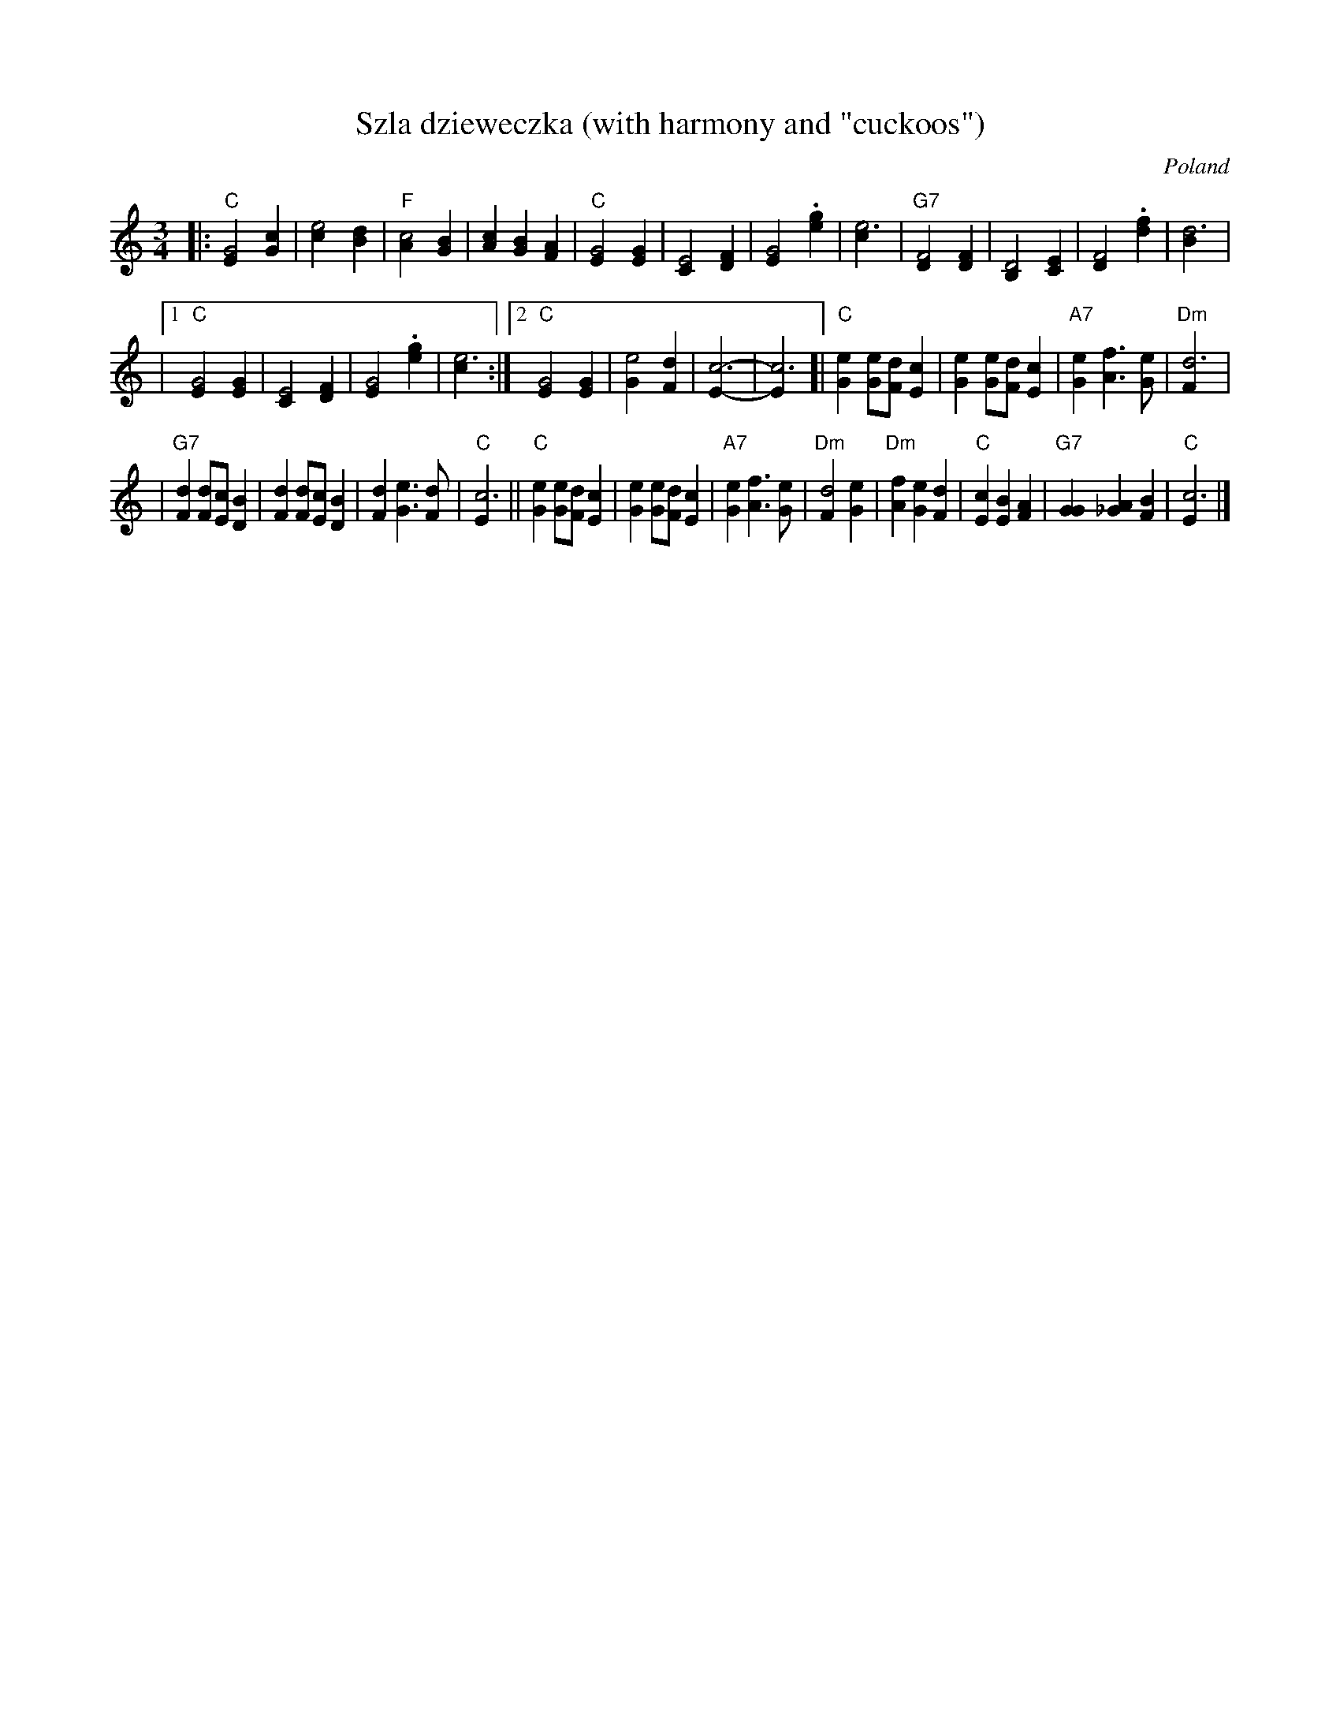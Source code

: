 X: 1
T: Sz\la dzieweczka (with harmony and "cuckoos")
O: Poland
R: waltz
Z: John Chambers <jc:trillian.mit.edu>
M: 3/4
L: 1/4
K: C
|: "C"[G2E] [cG] | [e2c] [dB] | "F"[c2A] [BG] | [cA] [BG] [AF] \
| "C"[G2E] [GE] | [E2C] [FD] | [G2E] .[ge] | [e3c] | "G7"[F2D] [FD] | [D2B,] [EC] | [F2D] .[fd] | [d3B] |
|1 "C"[G2E] [GE] | [E2C] [FD] | [G2E] .[ge] | [e3c] :|2 "C"[G2E] [GE] | [e2G] [dF] | [c3E]- | [c3E] \
[| "C"[eG] [e/G][d/F][cE] | [eG] [e/G][d/F][cE] | "A7"[eG] [fA]> [eG] | "Dm"[d3F] |
| "G7"[dF] [d/F][c/E][BD] | [dF] [d/F][c/E][BD] | [dF] [eG]> [dF] | "C"[c3E] \
|| "C" [eG] [e/G][d/F][cE] | [eG] [e/G][d/F][cE] | "A7"[eG] [fA]> [eG] | "Dm"[d2F] [eG] \
| "Dm"[fA] [eG] [dF] | "C"[cE] [BE] [AF] | "G7"[GG] [A_G] [BF] | "C"[c3E] |]
